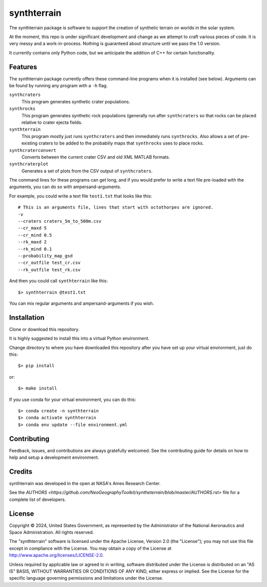 ============
synthterrain
============

The synthterrain package is software to support the creation of synthetic
terrain on worlds in the solar system.

At the moment, this repo is under significant development and change as we
attempt to craft various pieces of code.  It is very messy and a work-in-process.
Nothing is guaranteed about structure until we pass the 1.0 version.

It currently contains only Python code, but we anticipate the addition of C++
for certain functionality.


Features
--------

The synthterrain package currently offers these command-line programs
when it is installed (see below).  Arguments
can be found by running any program with a ``-h`` flag.

``synthcraters``
    This program generates synthetic crater populations.

``synthrocks``
    This program generates synthetic rock populations (generally run after
    ``synthcraters`` so that rocks can be placed relative to crater ejecta
    fields.

``synthterrain``
    This program mostly just runs ``synthcraters`` and then immediately runs
    ``synthrocks``.  Also allows a set of pre-existing craters to be added
    to the probabiliy maps that ``synthrocks`` uses to place rocks.

``synthcraterconvert``
    Converts between the current crater CSV and old XML MATLAB formats.

``synthcraterplot``
    Generates a set of plots from the CSV output of ``synthcraters``.


The command lines for these programs can get long, and if you would prefer to
write a text file pre-loaded with the arguments, you can do so with ampersand-arguments.

For example, you could write a text file ``test1.txt`` that looks like this::

    # This is an arguments file, lines that start with octothorpes are ignored.
    -v
    --craters craters_5m_to_500m.csv
    --cr_maxd 5
    --cr_mind 0.5
    --rk_maxd 2
    --rk_mind 0.1
    --probability_map_gsd
    --cr_outfile test_cr.csv
    --rk_outfile test_rk.csv

And then you could call ``synthterrain`` like this::

    $> synthterrain @test1.txt

You can mix regular arguments and ampersand-arguments if you wish.


Installation
------------

Clone or download this repository.

It is highly suggested to install this into a virtual Python environment.

Change directory to where you have downloaded this repository after you have
set up your virtual environment, just do this::

$> pip install


or::

$> make install

If you use conda for your virtual environment, you can do this::

$> conda create -n synthterrain
$> conda activate synthterrain
$> conda env update --file environment.yml



Contributing
------------

Feedback, issues, and contributions are always gratefully welcomed. See the
contributing guide for details on how to help and setup a development
environment.


Credits
-------

synthterrain was developed in the open at NASA's Ames Research Center.

See the `AUTHORS <https://github.com/NeoGeographyToolkit/syntheterrain/blob/master/AUTHORS.rst>`
file for a complete list of developers.


License
-------
Copyright © 2024, United States Government, as represented by the
Administrator of the National Aeronautics and Space Administration.
All rights reserved.

The "synthterrain" software is licensed under the Apache License,
Version 2.0 (the "License"); you may not use this file except in
compliance with the License. You may obtain a copy of the License
at http://www.apache.org/licenses/LICENSE-2.0.

Unless required by applicable law or agreed to in writing, software
distributed under the License is distributed on an "AS IS" BASIS,
WITHOUT WARRANTIES OR CONDITIONS OF ANY KIND, either express or
implied. See the License for the specific language governing
permissions and limitations under the License.



